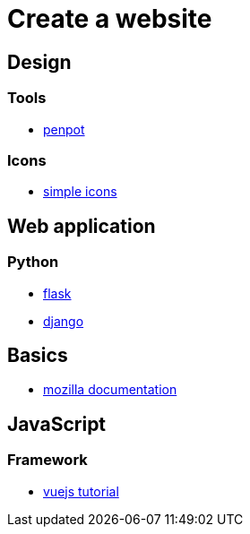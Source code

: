 = Create a website

== Design

=== Tools

* https://penpot.app/[penpot]

=== Icons

* https://simpleicons.org/[simple icons]

== Web application

=== Python

* https://flask.palletsprojects.com/en/2.2.x/[flask]
* https://www.djangoproject.com/[django]

== Basics

* https://developer.mozilla.org/en-US/[mozilla documentation]

== JavaScript

=== Framework

* https://vuejs.org/tutorial/#step-1[vuejs tutorial]
